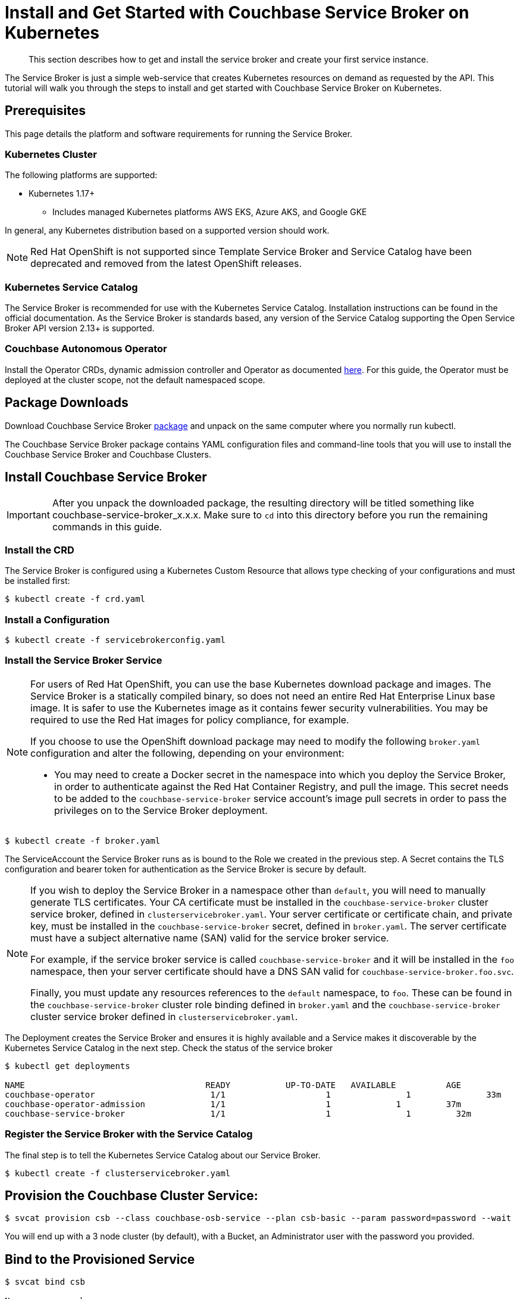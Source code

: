 = Install and Get Started with Couchbase Service Broker on Kubernetes
:page-aliases: install:container.adoc, install:index.adoc, install:ingress.adoc, install:kubernetes.adoc, install:packages.adoc, install:prerequisites.adoc, install:serviceinstance.adoc

[abstract]
This section describes how to get and install the service broker and create your first service instance.

ifdef::env-github[]
:relfileprefix: ../
:imagesdir: https://github.com/couchbase/service-broker/raw/master/documentation/modules/ROOT/assets/images
endif::[]

The Service Broker is just a simple web-service that creates Kubernetes resources on demand as requested by the API.
This tutorial will walk you through the steps to install and get started with Couchbase Service Broker on Kubernetes.

////
. <<prerequisites>>
. <<download-pkgs>>
. <<install-service-broker>>
. <<provision-cb-cluster-service>>
. <<bind-to-provisioned-service>>
////

[#prerequisites]
== Prerequisites

This page details the platform and software requirements for running the Service Broker.

=== Kubernetes Cluster

The following platforms are supported:

* Kubernetes 1.17+
** Includes managed Kubernetes platforms AWS EKS, Azure AKS, and Google GKE

In general, any Kubernetes distribution based on a supported version should work.

[NOTE]
====
Red Hat OpenShift is not supported since Template Service Broker and Service Catalog have been deprecated and removed from the latest OpenShift releases.
====

=== Kubernetes Service Catalog

The Service Broker is recommended for use with the Kubernetes Service Catalog.
Installation instructions can be found in the official documentation.
As the Service Broker is standards based, any version of the Service Catalog supporting the Open Service Broker API version 2.13+ is supported.

=== Couchbase Autonomous Operator

Install the Operator CRDs, dynamic admission controller and Operator as documented xref:operator:install-kubernetes.adoc[here].
For this guide, the Operator must be deployed at the cluster scope, not the default namespaced scope.

[#download-pkgs]
== Package Downloads 

Download Couchbase Service Broker https://www.couchbase.com/downloads[package] and unpack on the same computer where you normally run kubectl.

The Couchbase Service Broker package contains YAML configuration files and command-line tools that you will use to install the Couchbase Service Broker and Couchbase Clusters.

[#install-service-broker]
== Install Couchbase Service Broker

IMPORTANT: After you unpack the downloaded package, the resulting directory will be titled something like couchbase-service-broker_x.x.x. Make sure to `cd` into this directory before you run the remaining commands in this guide.

=== Install the CRD

The Service Broker is configured using a Kubernetes Custom Resource that allows type checking of your configurations and must be installed first:

[source,console]
----
$ kubectl create -f crd.yaml
----

=== Install a Configuration

[source,console]
----
$ kubectl create -f servicebrokerconfig.yaml
----

=== Install the Service Broker Service

[NOTE]
====
For users of Red Hat OpenShift, you can use the base Kubernetes download package and images.
The Service Broker is a statically compiled binary, so does not need an entire Red Hat Enterprise Linux base image.
It is safer to use the Kubernetes image as it contains fewer security vulnerabilities.
You may be required to use the Red Hat images for policy compliance, for example.

If you choose to use the OpenShift download package may need to modify the following `broker.yaml` configuration and alter the following, depending on your environment:

* You may need to create a Docker secret in the namespace into which you deploy the Service Broker, in order to authenticate against the Red Hat Container Registry, and pull the image.
  This secret needs to be added to the `couchbase-service-broker` service account's image pull secrets in order to pass the privileges on to the Service Broker deployment.
====

[source,console]
----
$ kubectl create -f broker.yaml
----

The ServiceAccount the Service Broker runs as is bound to the Role we created in the previous step. A Secret contains the TLS configuration and bearer token for authentication as the Service Broker is secure by default.

[NOTE]
====
If you wish to deploy the Service Broker in a namespace other than `default`, you will need to manually generate TLS certificates.
Your CA certificate must be installed in the `couchbase-service-broker` cluster service broker, defined in `clusterservicebroker.yaml`.
Your server certificate or certificate chain, and private key, must be installed in the `couchbase-service-broker` secret, defined in `broker.yaml`.
The server certificate must have a subject alternative name (SAN) valid for the service broker service.

For example, if the service broker service is called `couchbase-service-broker` and it will be installed in the `foo` namespace, then your server certificate should have a DNS SAN valid for `couchbase-service-broker.foo.svc`.

Finally, you must update any resources references to the `default` namespace, to `foo`.
These can be found in the `couchbase-service-broker` cluster role binding defined in `broker.yaml` and the `couchbase-service-broker` cluster service broker defined in `clusterservicebroker.yaml`.
====

The Deployment creates the Service Broker and ensures it is highly available and a Service makes it discoverable by the Kubernetes Service Catalog in the next step.
Check the status of the service broker

[source,console]
----
$ kubectl get deployments

NAME                          	 	READY   	UP-TO-DATE   AVAILABLE   	AGE
couchbase-operator            		 1/1     		1            	1        	33m
couchbase-operator-admission   		 1/1     		1             1        	37m
couchbase-service-broker       		 1/1     		1            	1         32m
----

=== Register the Service Broker with the Service Catalog

The final step is to tell the Kubernetes Service Catalog about our Service Broker. 

[source,console]
----
$ kubectl create -f clusterservicebroker.yaml
----

[#provision-cb-cluster-service]
== Provision the Couchbase Cluster Service:

[source,console]
----
$ svcat provision csb --class couchbase-osb-service --plan csb-basic --param password=password --wait
----

You will end up with a 3 node cluster (by default), with a Bucket, an Administrator user with the password you provided.

[#bind-to-provisioned-service]
== Bind to the Provisioned Service

[source,console]
----
$ svcat bind csb

Name:        csb 
    Namespace:   default  
    Status:               
    Secret:      csb  
    Instance:    csb  
  
  Parameters:
    No parameters defined
----    

This will create a user and allow access to the bucket.  Connection string, username, password and CA certificate will be in the secret, ready to be used by a client of some variety.

[source,console]
----
$ kubectl get secrets csb
NAME   TYPE     DATA   AGE
csb    	Opaque       5      7m58s
----

To access the couchbase cluster UI console: 

[source,console]
----
$ kubectl port-forward couchbase-instance-winhhoku-0000 8091
----

Go to http://localhost:8091 and login with username as Administrator & password as password.

// The following example demonstrates how to deploy a Couchbase cluster on your local with Couchbase Service Broker from scratch.
